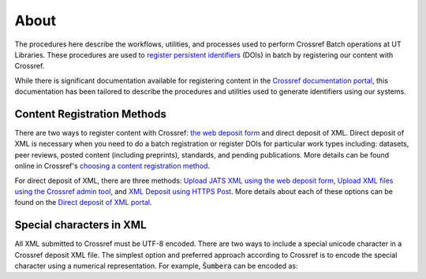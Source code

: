 =====
About
=====

The procedures here describe the workflows, utilities, and processes used to perform Crossref Batch operations at UT
Libraries. These procedures are used to `register persistent identifiers <https://youtu.be/G9mIUvXrTLc?t=203>`_ (DOIs)
in batch by registering our content with Crossref.

While there is significant documentation available for registering content in the
`Crossref documentation portal <https://www.crossref.org/documentation/>`_, this documentation has been tailored to
describe the procedures and utilities used to generate identifiers using our systems.

----------------------------
Content Registration Methods
----------------------------

There are two ways to register content with Crossref: `the web deposit form <https://www.crossref.org/documentation/content-registration/web-deposit-form/>`_
and direct deposit of XML. Direct deposit of XML is necessary when you need to do a batch registration or register DOIs
for particular work types including: datasets, peer reviews, posted content (including preprints), standards, and pending
publications. More details can be found online in Crossref's
`choosing a content registration method <https://www.crossref.org/documentation/register-maintain-records/choose-content-registration-method/>`_.

For direct deposit of XML, there are three methods: `Upload JATS XML using the web deposit form <https://www.crossref.org/documentation/content-registration/web-deposit-form/>`_,
`Upload XML files using the Crossref admin tool <https://www.crossref.org/documentation/member-setup/direct-deposit-xml/admin-tool/>`_,
and `XML Deposit using HTTPS Post <https://www.crossref.org/documentation/member-setup/direct-deposit-xml/https-post/>`_.
More details about each of these options can be found on the `Direct deposit of XML portal <https://www.crossref.org/documentation/register-maintain-records/direct-deposit-xml/>`_.

-------------------------
Special characters in XML
-------------------------

All XML submitted to Crossref must be UTF-8 encoded. There are two ways to include a special unicode character in a
Crossref deposit XML file. The simplest option and preferred approach according to Crossref is to encode the special
character using a numerical representation. For example, :code:`Šumbera` can be encoded as:

.. code-block:: xml
    <surname>&#352;umbera</surname>

